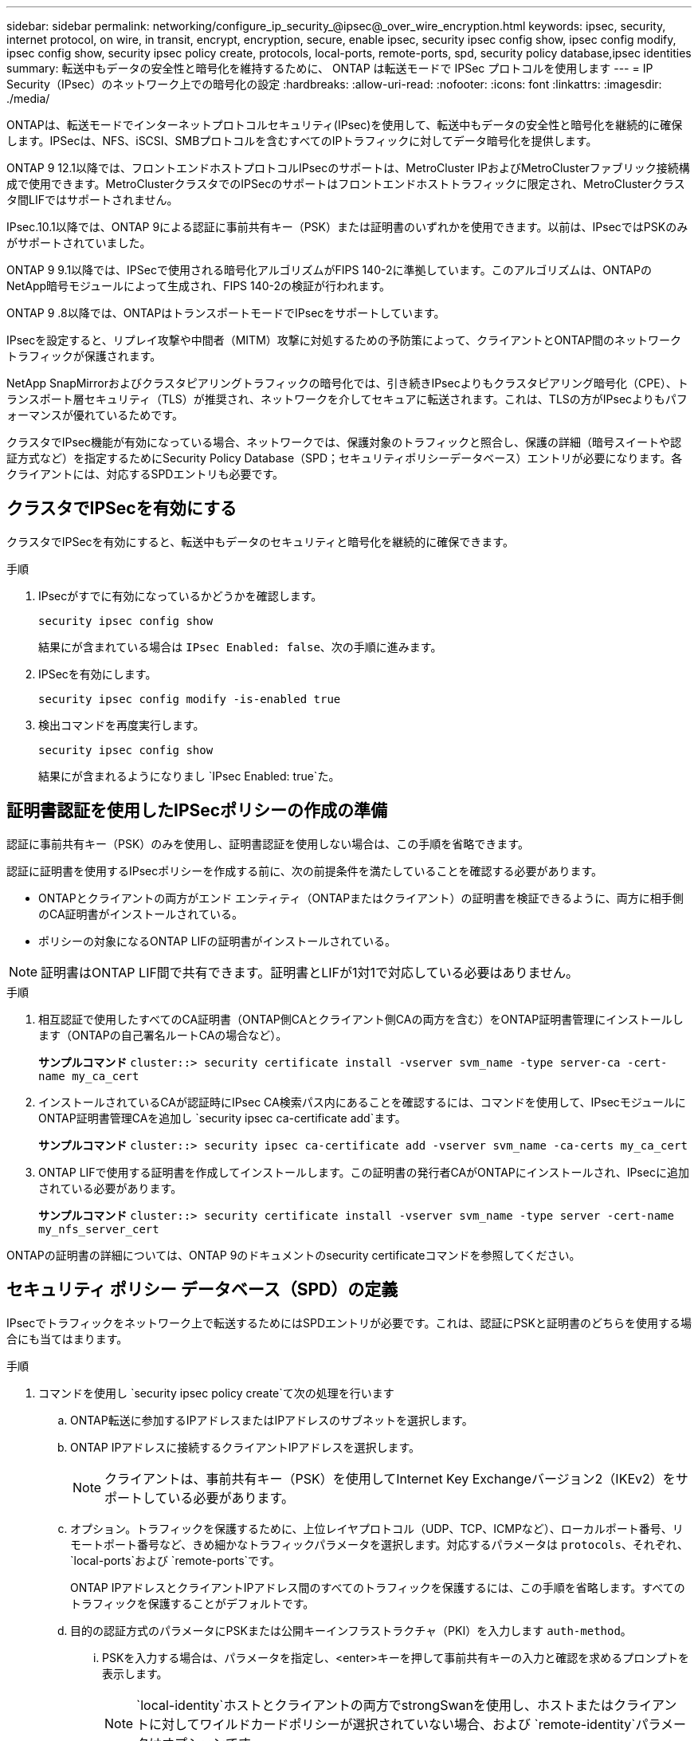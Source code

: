 ---
sidebar: sidebar 
permalink: networking/configure_ip_security_@ipsec@_over_wire_encryption.html 
keywords: ipsec, security, internet protocol, on wire, in transit, encrypt, encryption, secure, enable ipsec, security ipsec config show, ipsec config modify, ipsec config show, security ipsec policy create, protocols, local-ports, remote-ports, spd, security policy database,ipsec identities 
summary: 転送中もデータの安全性と暗号化を維持するために、 ONTAP は転送モードで IPSec プロトコルを使用します 
---
= IP Security（IPsec）のネットワーク上での暗号化の設定
:hardbreaks:
:allow-uri-read: 
:nofooter: 
:icons: font
:linkattrs: 
:imagesdir: ./media/


[role="lead"]
ONTAPは、転送モードでインターネットプロトコルセキュリティ(IPsec)を使用して、転送中もデータの安全性と暗号化を継続的に確保します。IPSecは、NFS、iSCSI、SMBプロトコルを含むすべてのIPトラフィックに対してデータ暗号化を提供します。

ONTAP 9 12.1以降では、フロントエンドホストプロトコルIPsecのサポートは、MetroCluster IPおよびMetroClusterファブリック接続構成で使用できます。MetroClusterクラスタでのIPSecのサポートはフロントエンドホストトラフィックに限定され、MetroClusterクラスタ間LIFではサポートされません。

IPsec.10.1以降では、ONTAP 9による認証に事前共有キー（PSK）または証明書のいずれかを使用できます。以前は、IPsecではPSKのみがサポートされていました。

ONTAP 9 9.1以降では、IPSecで使用される暗号化アルゴリズムがFIPS 140-2に準拠しています。このアルゴリズムは、ONTAPのNetApp暗号モジュールによって生成され、FIPS 140-2の検証が行われます。

ONTAP 9 .8以降では、ONTAPはトランスポートモードでIPsecをサポートしています。

IPsecを設定すると、リプレイ攻撃や中間者（MITM）攻撃に対処するための予防策によって、クライアントとONTAP間のネットワークトラフィックが保護されます。

NetApp SnapMirrorおよびクラスタピアリングトラフィックの暗号化では、引き続きIPsecよりもクラスタピアリング暗号化（CPE）、トランスポート層セキュリティ（TLS）が推奨され、ネットワークを介してセキュアに転送されます。これは、TLSの方がIPsecよりもパフォーマンスが優れているためです。

クラスタでIPsec機能が有効になっている場合、ネットワークでは、保護対象のトラフィックと照合し、保護の詳細（暗号スイートや認証方式など）を指定するためにSecurity Policy Database（SPD；セキュリティポリシーデータベース）エントリが必要になります。各クライアントには、対応するSPDエントリも必要です。



== クラスタでIPSecを有効にする

クラスタでIPSecを有効にすると、転送中もデータのセキュリティと暗号化を継続的に確保できます。

.手順
. IPsecがすでに有効になっているかどうかを確認します。
+
`security ipsec config show`

+
結果にが含まれている場合は `IPsec Enabled: false`、次の手順に進みます。

. IPSecを有効にします。
+
`security ipsec config modify -is-enabled true`

. 検出コマンドを再度実行します。
+
`security ipsec config show`

+
結果にが含まれるようになりまし `IPsec Enabled: true`た。





== 証明書認証を使用したIPSecポリシーの作成の準備

認証に事前共有キー（PSK）のみを使用し、証明書認証を使用しない場合は、この手順を省略できます。

認証に証明書を使用するIPsecポリシーを作成する前に、次の前提条件を満たしていることを確認する必要があります。

* ONTAPとクライアントの両方がエンド エンティティ（ONTAPまたはクライアント）の証明書を検証できるように、両方に相手側のCA証明書がインストールされている。
* ポリシーの対象になるONTAP LIFの証明書がインストールされている。



NOTE: 証明書はONTAP LIF間で共有できます。証明書とLIFが1対1で対応している必要はありません。

.手順
. 相互認証で使用したすべてのCA証明書（ONTAP側CAとクライアント側CAの両方を含む）をONTAP証明書管理にインストールします（ONTAPの自己署名ルートCAの場合など）。
+
*サンプルコマンド*
`cluster::> security certificate install -vserver svm_name -type server-ca -cert-name my_ca_cert`

. インストールされているCAが認証時にIPsec CA検索パス内にあることを確認するには、コマンドを使用して、IPsecモジュールにONTAP証明書管理CAを追加し `security ipsec ca-certificate add`ます。
+
*サンプルコマンド*
`cluster::> security ipsec ca-certificate add -vserver svm_name -ca-certs my_ca_cert`

. ONTAP LIFで使用する証明書を作成してインストールします。この証明書の発行者CAがONTAPにインストールされ、IPsecに追加されている必要があります。
+
*サンプルコマンド*
`cluster::> security certificate install -vserver svm_name -type server -cert-name my_nfs_server_cert`



ONTAPの証明書の詳細については、ONTAP 9のドキュメントのsecurity certificateコマンドを参照してください。



== セキュリティ ポリシー データベース（SPD）の定義

IPsecでトラフィックをネットワーク上で転送するためにはSPDエントリが必要です。これは、認証にPSKと証明書のどちらを使用する場合にも当てはまります。

.手順
. コマンドを使用し `security ipsec policy create`て次の処理を行います
+
.. ONTAP転送に参加するIPアドレスまたはIPアドレスのサブネットを選択します。
.. ONTAP IPアドレスに接続するクライアントIPアドレスを選択します。
+

NOTE: クライアントは、事前共有キー（PSK）を使用してInternet Key Exchangeバージョン2（IKEv2）をサポートしている必要があります。

.. オプション。トラフィックを保護するために、上位レイヤプロトコル（UDP、TCP、ICMPなど）、ローカルポート番号、リモートポート番号など、きめ細かなトラフィックパラメータを選択します。対応するパラメータは `protocols`、それぞれ、 `local-ports`および `remote-ports`です。
+
ONTAP IPアドレスとクライアントIPアドレス間のすべてのトラフィックを保護するには、この手順を省略します。すべてのトラフィックを保護することがデフォルトです。

.. 目的の認証方式のパラメータにPSKまたは公開キーインフラストラクチャ（PKI）を入力します `auth-method`。
+
... PSKを入力する場合は、パラメータを指定し、<enter>キーを押して事前共有キーの入力と確認を求めるプロンプトを表示します。
+

NOTE: `local-identity`ホストとクライアントの両方でstrongSwanを使用し、ホストまたはクライアントに対してワイルドカードポリシーが選択されていない場合、および `remote-identity`パラメータはオプションです。

... PKIを入力する場合は、、 `local-identity`、 `remote-identity`パラメータも入力する必要があり `cert-name`ます。リモート側の証明書IDが不明な場合、または複数のクライアントIDが予想される場合は、特別なIDを入力し `ANYTHING`ます。






....
security ipsec policy create -vserver vs1 -name test34 -local-ip-subnets 192.168.134.34/32 -remote-ip-subnets 192.168.134.44/32
Enter the preshared key for IPsec Policy _test34_ on Vserver _vs1_:
....
....
security ipsec policy create -vserver vs1 -name test34 -local-ip-subnets 192.168.134.34/32 -remote-ip-subnets 192.168.134.44/32 -local-ports 2049 -protocols tcp -auth-method PKI -cert-name my_nfs_server_cert -local-identity CN=netapp.ipsec.lif1.vs0 -remote-identity ANYTHING
....
ONTAPとクライアントの両方が一致するIPsecポリシーを設定し、認証クレデンシャル（PSKまたは証明書）が両側に配置されるまで、IPトラフィックはクライアントとサーバの間を流れません。詳細については、クライアント側のIPsec設定を参照してください。



== IPsec IDの使用

事前共有キー認証方式では、ホストとクライアントの両方でstrongSwanを使用しており、ホストまたはクライアントに対してワイルドカード ポリシーが選択されていない場合、ローカルIDとリモートIDは任意です。

PKI / 証明書を使用する認証方式では、ローカルとリモートの両方のIDが必須です。IDはONTAPとクライアントそれぞれの証明書でどのIDが認定されているかを示すもので、検証プロセスで使用されます。リモートIDが不明な場合、または多数の異なるIDである可能性がある場合は、特別なIDを使用し `ANYTHING`ます。

.タスクの内容
ONTAP内では、SPDエントリを変更するか、SPDポリシーの作成時にIDを指定します。SPDには、IPアドレスまたは文字列形式のID名を指定できます。

.ステップ
既存のSPD ID設定を変更するには、次のコマンドを使用します。

`security ipsec policy modify`

.コマンド例
`security ipsec policy modify -vserver _vs1_ -name _test34_ -local-identity _192.168.134.34_ -remote-identity _client.fooboo.com_`



== IPSecの複数クライアント設定

IPsecを利用する必要があるクライアントの数が少ない場合は、クライアントごとに1つのSPDエントリを使用すれば十分です。ただし、数百、数千のクライアントがIPsecを利用する必要がある場合は、NetApp IPsecの複数クライアント構成を使用することを推奨します。

.タスクの内容
ONTAPでは、IPSecを有効にした状態で、1つのSVM IPアドレスに複数のクライアントを多数のネットワーク経由で接続できます。これには、次のいずれかの方法を使用します。

* * サブネット構成 *
+
特定のサブネット（192.168.134.0/24など）のすべてのクライアントが単一のSPDポリシーエントリを使用して単一のSVM IPアドレスに接続できるようにするには、をサブネット形式で指定する必要があります `remote-ip-subnets`。また、フィールドに正しいクライアント側IDを指定する必要があり `remote-identity`ます。




NOTE: サブネット設定で単一のポリシーエントリを使用する場合、そのサブネット内のIPsecクライアントは、IPsec IDと事前共有キー（PSK）を共有します。ただし、これは証明書認証には当てはまりません。証明書を使用する場合は、各クライアントはそれぞれ固有の証明書か共有の証明書のいずれかを認証に使用できます。ONTAPのIPsecは、証明書の有効性をローカルの信頼ストアにインストールされているCAに基づいてチェックします。証明書失効リスト（CRL）のチェックもサポートされています。

* * すべてのクライアント設定を許可 *
+
ソースIPアドレスに関係なくすべてのクライアントがSVMのIPsec対応IPアドレスに接続できるようにするには `0.0.0.0/0`、フィールドにワイルドカードを指定し `remote-ip-subnets`ます。

+
また、フィールドに正しいクライアント側IDを指定する必要があり `remote-identity`ます。証明書認証の場合は、と入力できます `ANYTHING`。

+
また、ワイルドカードを使用する場合は `0.0.0.0/0`、使用する特定のローカルまたはリモートポート番号を設定する必要があります。たとえば、 `NFS port 2049`です。

+
.手順
.. 複数のクライアントに対してIPsecを設定するには、次のいずれかのコマンドを使用します。
+
... サブネット設定*を使用して複数のIPsecクライアントをサポートする場合：
+
`security ipsec policy create -vserver _vserver_name_ -name _policy_name_ -local-ip-subnets _IPsec_IP_address/32_ -remote-ip-subnets _IP_address/subnet_ -local-identity _local_id_ -remote-identity _remote_id_`

+
.コマンド例
`security ipsec policy create -vserver _vs1_ -name _subnet134_ -local-ip-subnets _192.168.134.34/32_ -remote-ip-subnets _192.168.134.0/24_ -local-identity _ontap_side_identity_ -remote-identity _client_side_identity_`

... [すべてのクライアントの設定を許可する]*を使用して複数のIPsecクライアントをサポートする場合は、次の手順を実行します。
+
`security ipsec policy create -vserver _vserver_name_ -name _policy_name_ -local-ip-subnets _IPsec_IP_address/32_ -remote-ip-subnets _0.0.0.0/0_ -local-ports _port_number_ -local-identity _local_id_ -remote-identity _remote_id_`

+
.コマンド例
`security ipsec policy create -vserver _vs1_ -name _test35_ -local-ip-subnets _IPsec_IP_address/32_ -remote-ip-subnets _0.0.0.0/0_ -local-ports _2049_ -local-identity _ontap_side_identity_ -remote-identity _client_side_identity_`









== IPSec統計

ネゴシエーションを使用すると、ONTAP SVMのIPアドレスとクライアントのIPアドレスの間に、IKEセキュリティアソシエーション（SA）と呼ばれるセキュリティチャネルを確立できます。IPsec SAは、実際のデータ暗号化および復号化作業を行うために、両方のエンドポイントにインストールされます。

statisticsコマンドを使用して、IPsec SAとIKE SAの両方のステータスを確認できます。

.コマンド例
IKE SAサンプルコマンド：

`security ipsec show-ikesa -node _hosting_node_name_for_svm_ip_`

ipsec saコマンドおよび出力例：

`security ipsec show-ipsecsa -node _hosting_node_name_for_svm_ip_`

....
cluster1::> security ipsec show-ikesa -node cluster1-node1
            Policy Local           Remote
Vserver     Name   Address         Address         Initator-SPI     State
----------- ------ --------------- --------------- ---------------- -----------
vs1         test34
                   192.168.134.34  192.168.134.44  c764f9ee020cec69 ESTABLISHED
....
ipsec saコマンドおよび出力例：

....
security ipsec show-ipsecsa -node hosting_node_name_for_svm_ip

cluster1::> security ipsec show-ipsecsa -node cluster1-node1
            Policy  Local           Remote          Inbound  Outbound
Vserver     Name    Address         Address         SPI      SPI      State
----------- ------- --------------- --------------- -------- -------- ---------
vs1         test34
                    192.168.134.34  192.168.134.44  c4c5b3d6 c2515559 INSTALLED
....